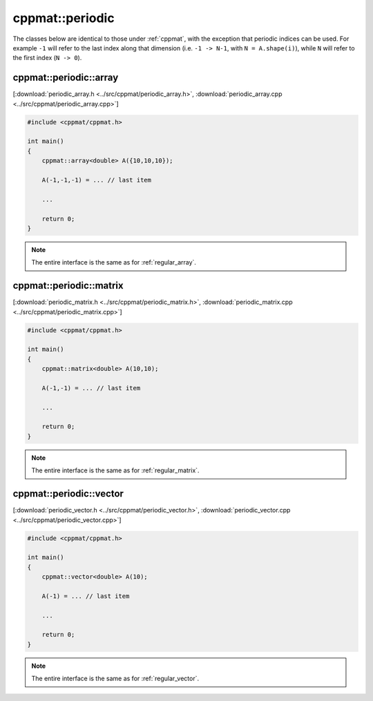 
****************
cppmat::periodic
****************

The classes below are identical to those under :ref:`cppmat`, with the exception that periodic indices can be used. For example ``-1`` will refer to the last index along that dimension (i.e. ``-1 -> N-1``, with ``N = A.shape(i)``), while ``N`` will refer to the first index (``N -> 0``).

.. _periodic_array:

cppmat::periodic::array
=======================

[:download:`periodic_array.h <../src/cppmat/periodic_array.h>`, :download:`periodic_array.cpp <../src/cppmat/periodic_array.cpp>`]


.. code-block:: cpp

  #include <cppmat/cppmat.h>

  int main()
  {
      cppmat::array<double> A({10,10,10});

      A(-1,-1,-1) = ... // last item

      ...

      return 0;
  }

.. note::

  The entire interface is the same as for :ref:`regular_array`.

.. _periodic_matrix:

cppmat::periodic::matrix
========================

[:download:`periodic_matrix.h <../src/cppmat/periodic_matrix.h>`, :download:`periodic_matrix.cpp <../src/cppmat/periodic_matrix.cpp>`]

.. code-block:: cpp

  #include <cppmat/cppmat.h>

  int main()
  {
      cppmat::matrix<double> A(10,10);

      A(-1,-1) = ... // last item

      ...

      return 0;
  }

.. note::

  The entire interface is the same as for :ref:`regular_matrix`.

.. _periodic_vector:

cppmat::periodic::vector
========================

[:download:`periodic_vector.h <../src/cppmat/periodic_vector.h>`, :download:`periodic_vector.cpp <../src/cppmat/periodic_vector.cpp>`]

.. code-block:: cpp

  #include <cppmat/cppmat.h>

  int main()
  {
      cppmat::vector<double> A(10);

      A(-1) = ... // last item

      ...

      return 0;
  }

.. note::

  The entire interface is the same as for :ref:`regular_vector`.
